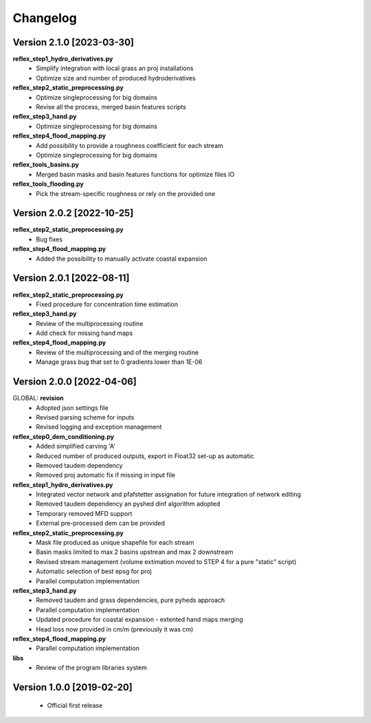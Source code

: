 =========
Changelog
=========
Version 2.1.0 [2023-03-30]
**************************
**reflex_step1_hydro_derivatives.py**
    - Simplify integration with local grass an proj installations
    - Optimize size and number of produced hydroderivatives

**reflex_step2_static_preprocessing.py**
    - Optimize singleprocessing for big domains
    - Revise all the process, merged basin features scripts

**reflex_step3_hand.py**
    - Optimize singleprocessing for big domains

**reflex_step4_flood_mapping.py**
    - Add possibility to provide a roughness coefficient for each stream
    - Optimize singleprocessing for big domains

**reflex_tools_basins.py**
    - Merged basin masks and basin features functions for optimize files IO

**reflex_tools_flooding.py**
    - Pick the stream-specific roughness or rely on the provided one

Version 2.0.2 [2022-10-25]
**************************
**reflex_step2_static_preprocessing.py**
    - Bug fixes

**reflex_step4_flood_mapping.py**
    - Added the possibility to manually activate coastal expansion

Version 2.0.1 [2022-08-11]
**************************
**reflex_step2_static_preprocessing.py**
    - Fixed procedure for concentration time estimation

**reflex_step3_hand.py**
    - Review of the multiprocessing routine
    - Add check for missing hand maps

**reflex_step4_flood_mapping.py**
    - Review of the multiprocessing and of the merging routine
    - Manage grass bug that set to 0 gradients lower than 1E-06

Version 2.0.0 [2022-04-06]
**************************
GLOBAL: **revision**
        - Adopted json settings file
        - Revised parsing scheme for inputs
        - Revised logging and exception management

**reflex_step0_dem_conditioning.py**
        - Added simplified carving 'A'
        - Reduced number of produced outputs, export in Float32 set-up as automatic
        - Removed taudem dependency
        - Removed proj automatic fix if missing in input file
        
**reflex_step1_hydro_derivatives.py**
        - Integrated vector network and pfafstetter assignation for future integration of network editing
        - Removed taudem dependency an pyshed dinf algorithm adopted
        - Temporary removed MFD support
        - External pre-processed dem can be provided
        
**reflex_step2_static_preprocessing.py**
        - Mask file produced as unique shapefile for each stream
        - Basin masks limited to max 2 basins upstrean and max 2 downstream
        - Revised stream management (volume extimation moved to STEP 4 for a pure "static" script)
        - Automatic selection of best epsg for proj
        - Parallel computation implementation
        
**reflex_step3_hand.py**
        - Removed taudem and grass dependencies, pure pyheds approach
        - Parallel computation implementation
        - Updated procedure for coastal expansion - extented hand maps merging
        - Head loss now provided in cm/m (previously it was cm)

**reflex_step4_flood_mapping.py**
        - Parallel computation implementation
        
**libs**
        - Review of the program libraries system

Version 1.0.0 [2019-02-20]
**************************
        - Official first release

